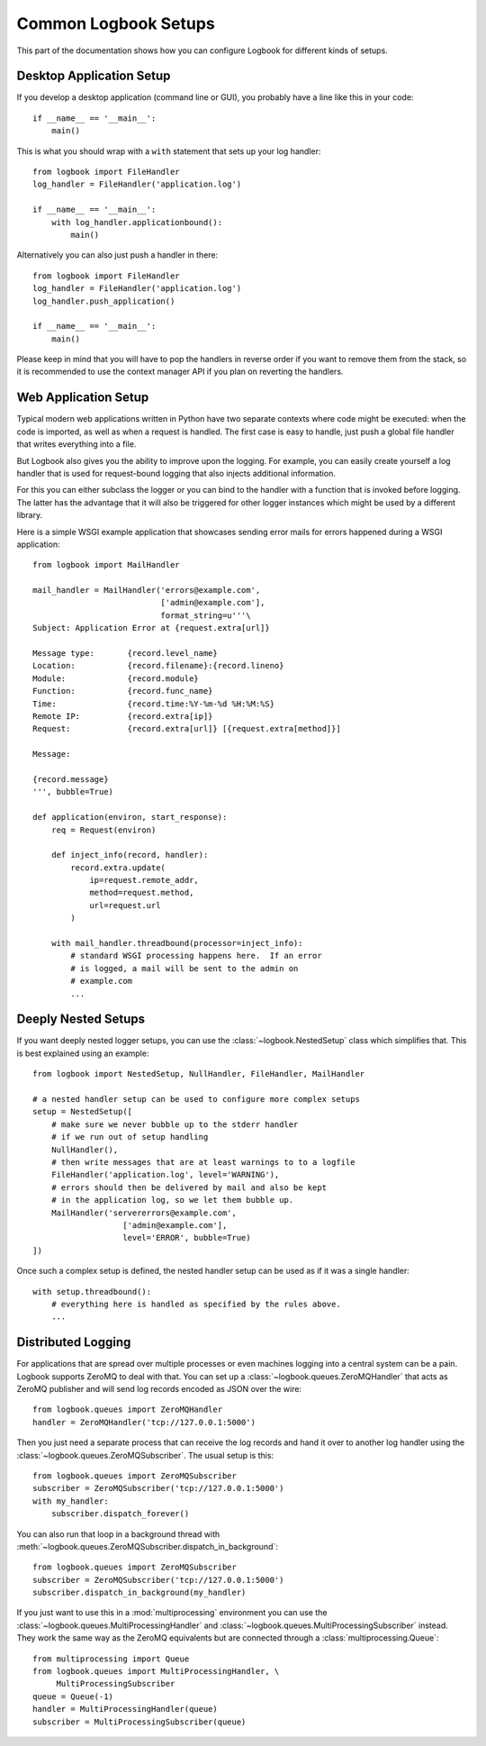 Common Logbook Setups
=====================

This part of the documentation shows how you can configure Logbook for
different kinds of setups.


Desktop Application Setup
-------------------------

If you develop a desktop application (command line or GUI), you probably have a line
like this in your code::

    if __name__ == '__main__':
        main()

This is what you should wrap with a ``with`` statement that sets up your log
handler::

    from logbook import FileHandler
    log_handler = FileHandler('application.log')

    if __name__ == '__main__':
        with log_handler.applicationbound():
            main()

Alternatively you can also just push a handler in there::

    from logbook import FileHandler
    log_handler = FileHandler('application.log')
    log_handler.push_application()

    if __name__ == '__main__':
        main()

Please keep in mind that you will have to pop the handlers in reverse order if
you want to remove them from the stack, so it is recommended to use the context
manager API if you plan on reverting the handlers.

Web Application Setup
---------------------

Typical modern web applications written in Python have two separate contexts
where code might be executed: when the code is imported, as well as when a
request is handled.  The first case is easy to handle, just push a global file
handler that writes everything into a file.

But Logbook also gives you the ability to improve upon the logging.  For
example, you can easily create yourself a log handler that is used for
request-bound logging that also injects additional information.

For this you can either subclass the logger or you can bind to the handler with
a function that is invoked before logging.  The latter has the advantage that it
will also be triggered for other logger instances which might be used by a
different library.

Here is a simple WSGI example application that showcases sending error mails for
errors happened during a WSGI application::

    from logbook import MailHandler

    mail_handler = MailHandler('errors@example.com',
                               ['admin@example.com'],
                               format_string=u'''\
    Subject: Application Error at {request.extra[url]}

    Message type:       {record.level_name}
    Location:           {record.filename}:{record.lineno}
    Module:             {record.module}
    Function:           {record.func_name}
    Time:               {record.time:%Y-%m-%d %H:%M:%S}
    Remote IP:          {record.extra[ip]}
    Request:            {record.extra[url]} [{request.extra[method]}]

    Message:

    {record.message}
    ''', bubble=True)

    def application(environ, start_response):
        req = Request(environ)

        def inject_info(record, handler):
            record.extra.update(
                ip=request.remote_addr,
                method=request.method,
                url=request.url
            )

        with mail_handler.threadbound(processor=inject_info):
            # standard WSGI processing happens here.  If an error
            # is logged, a mail will be sent to the admin on
            # example.com
            ...

Deeply Nested Setups
--------------------

If you want deeply nested logger setups, you can use the
:class:`~logbook.NestedSetup` class which simplifies that.  This is best
explained using an example::

    from logbook import NestedSetup, NullHandler, FileHandler, MailHandler

    # a nested handler setup can be used to configure more complex setups
    setup = NestedSetup([
        # make sure we never bubble up to the stderr handler
        # if we run out of setup handling
        NullHandler(),
        # then write messages that are at least warnings to to a logfile
        FileHandler('application.log', level='WARNING'),
        # errors should then be delivered by mail and also be kept
        # in the application log, so we let them bubble up.
        MailHandler('servererrors@example.com',
                       ['admin@example.com'],
                       level='ERROR', bubble=True)
    ])

Once such a complex setup is defined, the nested handler setup can be used as if
it was a single handler::

    with setup.threadbound():
        # everything here is handled as specified by the rules above.
        ...


Distributed Logging
-------------------

For applications that are spread over multiple processes or even machines
logging into a central system can be a pain.  Logbook supports ZeroMQ to
deal with that.  You can set up a :class:`~logbook.queues.ZeroMQHandler`
that acts as ZeroMQ publisher and will send log records encoded as JSON
over the wire::

    from logbook.queues import ZeroMQHandler
    handler = ZeroMQHandler('tcp://127.0.0.1:5000')

Then you just need a separate process that can receive the log records and
hand it over to another log handler using the
:class:`~logbook.queues.ZeroMQSubscriber`.  The usual setup is this::

    from logbook.queues import ZeroMQSubscriber
    subscriber = ZeroMQSubscriber('tcp://127.0.0.1:5000')
    with my_handler:
        subscriber.dispatch_forever()

You can also run that loop in a background thread with
:meth:`~logbook.queues.ZeroMQSubscriber.dispatch_in_background`::

    from logbook.queues import ZeroMQSubscriber
    subscriber = ZeroMQSubscriber('tcp://127.0.0.1:5000')
    subscriber.dispatch_in_background(my_handler)

If you just want to use this in a :mod:`multiprocessing` environment you
can use the :class:`~logbook.queues.MultiProcessingHandler` and
:class:`~logbook.queues.MultiProcessingSubscriber` instead.  They work the
same way as the ZeroMQ equivalents but are connected through a
:class:`multiprocessing.Queue`::

    from multiprocessing import Queue
    from logbook.queues import MultiProcessingHandler, \
         MultiProcessingSubscriber
    queue = Queue(-1)
    handler = MultiProcessingHandler(queue)
    subscriber = MultiProcessingSubscriber(queue)
